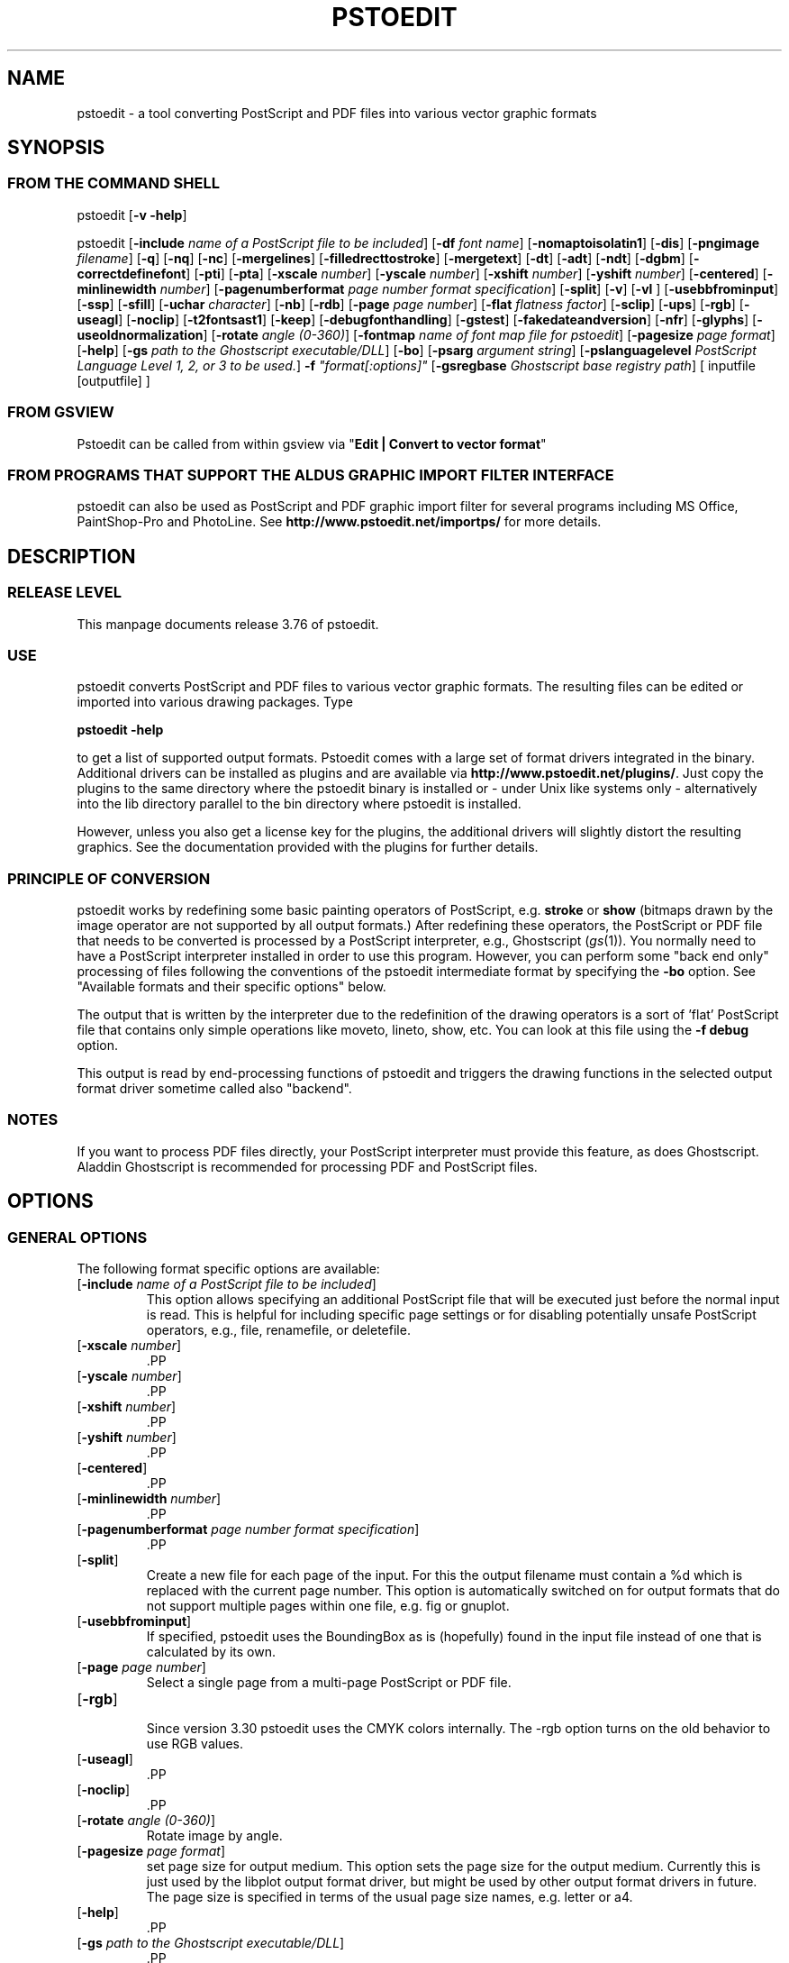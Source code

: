 .\" *********************************** start of \input{version.tex}
.\" *********************************** end of \input{version.tex}
'\" t
.\" Manual page created with latex2man on Sun Aug 29 11:36:28 CEST 2021
.\" NOTE: This file is generated, DO NOT EDIT.
.de Vb
.ft CW
.nf
..
.de Ve
.ft R

.fi
..
.TH "PSTOEDIT" "1" "29 August 2021" "Conversion Tools " "Conversion Tools "
.SH NAME

pstoedit
\- a tool converting PostScript and PDF files into various 
vector graphic formats 
.PP
.SH SYNOPSIS

.PP
.SS FROM THE COMMAND SHELL
.PP
pstoedit
[\fB\-v \-help\fP]
.br
.PP
pstoedit
.\" *********************************** start of \input{generalhelpshort.tex}
[\fB\-include\fP\fI name of a PostScript file to be included\fP]
[\fB\-df\fP\fI font name\fP]
[\fB\-nomaptoisolatin1\fP]
[\fB\-dis\fP]
[\fB\-pngimage\fP\fI filename\fP]
[\fB\-q\fP]
[\fB\-nq\fP]
[\fB\-nc\fP]
[\fB\-mergelines\fP]
[\fB\-filledrecttostroke\fP]
[\fB\-mergetext\fP]
[\fB\-dt\fP]
[\fB\-adt\fP]
[\fB\-ndt\fP]
[\fB\-dgbm\fP]
[\fB\-correctdefinefont\fP]
[\fB\-pti\fP]
[\fB\-pta\fP]
[\fB\-xscale\fP\fI number\fP]
[\fB\-yscale\fP\fI number\fP]
[\fB\-xshift\fP\fI number\fP]
[\fB\-yshift\fP\fI number\fP]
[\fB\-centered\fP]
[\fB\-minlinewidth\fP\fI number\fP]
[\fB\-pagenumberformat\fP\fI page number format specification\fP]
[\fB\-split\fP]
[\fB\-v\fP]
[\fB\-vl\fP\fI \fP]
[\fB\-usebbfrominput\fP]
[\fB\-ssp\fP]
[\fB\-sfill\fP]
[\fB\-uchar\fP\fI character\fP]
[\fB\-nb\fP]
[\fB\-rdb\fP]
[\fB\-page\fP\fI page number\fP]
[\fB\-flat\fP\fI flatness factor\fP]
[\fB\-sclip\fP]
[\fB\-ups\fP]
[\fB\-rgb\fP]
[\fB\-useagl\fP]
[\fB\-noclip\fP]
[\fB\-t2fontsast1\fP]
[\fB\-keep\fP]
[\fB\-debugfonthandling\fP]
[\fB\-gstest\fP]
[\fB\-fakedateandversion\fP]
[\fB\-nfr\fP]
[\fB\-glyphs\fP]
[\fB\-useoldnormalization\fP]
[\fB\-rotate\fP\fI angle (0\-360)\fP]
[\fB\-fontmap\fP\fI name of font map file for pstoedit\fP]
[\fB\-pagesize\fP\fI page format\fP]
[\fB\-help\fP]
[\fB\-gs\fP\fI path to the Ghostscript executable/DLL\fP]
[\fB\-bo\fP]
[\fB\-psarg\fP\fI argument string\fP]
[\fB\-pslanguagelevel\fP\fI PostScript Language Level 1, 2, or 3 to be used.\fP]
\fB\-f\fP\fI "format[:options]"\fP
[\fB\-gsregbase\fP\fI Ghostscript base registry path\fP]
[ inputfile [outputfile] ] 
.\" *********************************** end of \input{generalhelpshort.tex}
.PP
.SS FROM GSVIEW
.PP
Pstoedit can be called from within gsview via 
"\fBEdit | Convert to vector format\fP"
.PP
.SS FROM PROGRAMS THAT SUPPORT THE ALDUS GRAPHIC IMPORT FILTER INTERFACE
.PP
pstoedit
can also be used as PostScript and PDF graphic import filter for several programs including 
MS Office, PaintShop\-Pro and PhotoLine. See 
\fBhttp://www.pstoedit.net/importps/\fP
for more 
details. 
.PP
.SH DESCRIPTION

.PP
.SS RELEASE LEVEL
.PP
This manpage documents release 3.76 of pstoedit\&.
.PP
.SS USE
.PP
pstoedit
converts PostScript and PDF files to various vector graphic 
formats. The resulting files can be edited or imported into various drawing 
packages. Type 
.PP
\fBpstoedit \-help\fP
.PP
to get a list of supported output formats. Pstoedit comes with a 
large set of format drivers integrated in the binary. Additional drivers can be 
installed as plugins and are available via 
\fBhttp://www.pstoedit.net/plugins/\fP\&.
Just copy the plugins to the same directory where the pstoedit binary is installed or \- under Unix like systems only \- alternatively into the lib directory parallel to the bin directory where pstoedit is installed. 
.PP
However, unless you also get a license key for the plugins, the additional 
drivers will slightly distort the resulting graphics. See the documentation 
provided with the plugins for further details. 
.PP
.SS PRINCIPLE OF CONVERSION
.PP
pstoedit
works by redefining some basic painting operators of 
PostScript, e.g. \fBstroke\fP
or \fBshow\fP
(bitmaps drawn by the image 
operator are not supported by all output formats.) After 
redefining these operators, the PostScript or PDF file that needs to be 
converted is processed by a PostScript interpreter, e.g., Ghostscript 
(\fIgs\fP(1)).
You normally need to have a PostScript interpreter installed in 
order to use this program. However, you can perform some "back end only" processing 
of files following the conventions of the pstoedit intermediate format by specifying the \fB\-bo\fP
option. See "Available formats and their specific options" below. 
.PP
The output that is written by the interpreter due to the redefinition of the 
drawing operators is a sort of \&'flat\&' PostScript file that contains only simple 
operations like moveto, lineto, show, etc. You can look at this file using the 
\fB\-f debug\fP
option. 
.PP
This output is read by end\-processing functions of pstoedit
and triggers 
the drawing functions in the selected output format driver sometime called also "backend". 
.PP
.SS NOTES
.PP
If you want to process PDF files directly, your PostScript interpreter must 
provide this feature, as does Ghostscript. Aladdin Ghostscript is 
recommended for processing PDF and PostScript files. 
.PP
.SH OPTIONS

.PP
.\" *********************************** start of \input{generalhelplong.tex}
.SS GENERAL OPTIONS
The following format specific options are available: 
.TP
[\fB\-include\fP\fI name of a PostScript file to be included\fP]
 This option allows specifying an additional PostScript file that will be executed just before the normal input is read. This is helpful for including specific page settings or for disabling potentially unsafe PostScript operators, e.g., file, renamefile, or deletefile. 
.PP
.TP
[\fB\-xscale\fP\fI number\fP]
 .PP
.TP
[\fB\-yscale\fP\fI number\fP]
 .PP
.TP
[\fB\-xshift\fP\fI number\fP]
 .PP
.TP
[\fB\-yshift\fP\fI number\fP]
 .PP
.TP
[\fB\-centered\fP]
 .PP
.TP
[\fB\-minlinewidth\fP\fI number\fP]
 .PP
.TP
[\fB\-pagenumberformat\fP\fI page number format specification\fP]
 .PP
.TP
[\fB\-split\fP]
 Create a new file for each page of the input. For this the output filename must contain a %d which is replaced with the current page number. This option is automatically switched on for output formats that do not support multiple pages within one file, e.g. fig or gnuplot. 
.PP
.TP
[\fB\-usebbfrominput\fP]
 If specified, pstoedit uses the BoundingBox as is (hopefully) found in the input file instead of one that is calculated by its own. 
.PP
.TP
[\fB\-page\fP\fI page number\fP]
 Select a single page from a multi\-page PostScript or PDF file. 
.PP
.TP
[\fB\-rgb\fP]
 Since version 3.30 pstoedit uses the CMYK colors internally. The \-rgb option turns on the old behavior to use RGB values. 
.PP
.TP
[\fB\-useagl\fP]
 .PP
.TP
[\fB\-noclip\fP]
 .PP
.TP
[\fB\-rotate\fP\fI angle (0\-360)\fP]
 Rotate image by angle. 
.PP
.TP
[\fB\-pagesize\fP\fI page format\fP]
 set page size for output medium. 
This option sets the page size for the output medium. Currently this is just used by the libplot output format driver, but might be used by other output format drivers in future. The page size is specified in terms of the usual page size names, e.g. letter or a4. 
.PP
.TP
[\fB\-help\fP]
 .PP
.TP
[\fB\-gs\fP\fI path to the Ghostscript executable/DLL\fP]
 .PP
.TP
[\fB\-bo\fP]
 You can run backend processing only (without the PostScript interpreter frontend) by first running \fBpstoedit\fP
\fB\-f dump\fP
\fIinfile\fP
\fIdumpfile\fP
and then running \fBpstoedit\fP
\fB\-f\fP\fI format\fP
\fB\-bo\fP
\fIdumpfile\fP
\fIoutfile\fP\&.
.PP
.TP
[\fB\-psarg\fP\fI argument string\fP]
 The string given with this option is passed directly to Ghostscript when Ghostscript is called to process the PostScript file for pstoedit\&.
For example: \fB\-psarg\fP\fB "\fP\fB\-r300x300\fP\fB"\fP\&.
This causes the resolution to be changed to 300x300 dpi. (With older versions of Ghostscript, changing the resolution this way has an effect only if the \fB\-dis\fP
option is given.) If you want to pass multiple options to Ghostscript you can use multiple \-psarg options \fB\-psarg opt1\fP
\fB\-psarg opt2\fP
\fB\-psarg opt2\fP\&.
See the Ghostscript manual for other possible options. 
.PP
.TP
[\fB\-pslanguagelevel\fP\fI PostScript Language Level 1, 2, or 3 to be used.\fP]
 .PP
.TP
\fB\-f\fP\fI "format[:options]"\fP
 target output format recognized by pstoedit\&.
Since other format drivers can be loaded dynamically, type pstoedit \-help
to get a full list of formats. See "Available formats and their specific options" below for an explanation of the [\fI:options\fP]
to \fB\-f\fP
format. If the format option is not given, pstoedit tries to guess the target format from the suffix of the output filename. However, in a lot of cases, this is not a unique mapping and hence pstoedit demands the \fB\-f\fP
option. 
.PP
.TP
[\fB\-gsregbase\fP\fI Ghostscript base registry path\fP]
 registry path to use as a base path when searching Ghostscript interpreter. 
This option provides means to specify a registry key under HKLM/Software where to search for GS interpreter key, version and GS_DLL / GS_LIB values. Example: "\-gsregbase MyCompany" means that HKLM/Software/MyCompany/GPL Ghostscript would be searched instead of HKLM/Software/GPL Ghostscript. 
.PP
.SS TEXT AND FONT HANDLING RELATED OPTIONS
The following format specific options are available: 
.TP
[\fB\-df\fP\fI font name\fP]
 Sometimes fonts embedded in a PostScript program do not have a fontname. For example, this happens in PostScript files generated by \fIdvips\fP(1)\&.
In such a case pstoedit
uses a replacement font. The default for this is Courier. Another font can be specified using the \fB\-df\fP
option. \fB\-df Helvetica\fP
causes all unnamed fonts to be replaced by Helvetica. 
.PP
.TP
[\fB\-nomaptoisolatin1\fP]
 Normally pstoedit
maps all character codes to the ones defined by the ISO Latin1 encoding. If you specify \fB\-nomaptoisolatin1\fP
then the encoding from the input PostScript is passed unchanged to the output. This may result in strange text output but on the other hand may be the only way to get some fonts converted appropriately. Try what fits best to your concrete case. 
.PP
.TP
[\fB\-pngimage\fP\fI filename\fP]
 .PP
.TP
[\fB\-dt\fP]
 draw text. Text is drawn as polygons. This might produce a large output file. This option is automatically switched on if the selected output format does not support text, e.g. \fIgnuplot\fP(1)\&.
.PP
.TP
[\fB\-adt\fP]
 automatic draw text. This option turns on the \fB\-dt\fP
option selectively for fonts that seem to be no normal text fonts, e.g. Symbol. 
.PP
.TP
[\fB\-ndt\fP]
 never draw text. Fully disable the heuristics used by pstoedit to decide when to "draw" text instead of showing it as text. This may produce incorrect results, but in some cases it might nevertheless be useful. "Use at own risk". 
.PP
.TP
[\fB\-dgbm\fP]
 .PP
.TP
[\fB\-correctdefinefont\fP]
 Some PostScript files, e.g. such as generated by ChemDraw, use the PostScript definefont operator in a way that is incompatible with pstoedit\&'s assumptions. The new font is defined by copying an old font without changing the FontName of the new font. When this option is applied, some "patches" are done after a definefont in order to make it again compatible with pstoedit\&'s assumptions. This option is not enabled by default, since it may break other PostScript files. It is tested only with ChemDraw generated files. 
.PP
.TP
[\fB\-pti\fP]
 precision text. Normally a text string is drawn as it occurs in the input file. However, in some situations, this might produce wrongly positioned characters. This is due to limitations in most output formats of pstoedit. They cannot represent text with arbitrary inter\-letter spacing which is easily possible in PDF and PostScript. With \fB\-pta\fP,
each character of a text string is placed separately. With \fB\-pti\fP,
this is done only in cases when there is a non zero inter\-letter spacing. The downside of "precision text" is a bigger file size and hard to edit text. 
.PP
.TP
[\fB\-pta\fP]
 see \-pti 
.PP
.TP
[\fB\-uchar\fP\fI character\fP]
 Sometimes pstoedit cannot map a character from the encoding used by the PostScript file to the font encoding of the target format. In this case pstoedit replaces the input character by a special character in order to show all the places that could not be mapped correctly. The default for this is a "#". Using the \fB\-uchar\fP
option it is possible to specify another character to be used instead. If you want to use a space, use \-uchar " ". 
.PP
.TP
[\fB\-t2fontsast1\fP]
 Handle Type 2 fonts same as Type 1. Type 2 fonts sometimes occur as embedded fonts within PDF files. In the default mode, text using such fonts is drawn as polygons since pstoedit assumes that such a font is not available on the user\&'s machine. If this option is set, pstoedit assumes that the internal encoding follows the same as for a standard font and generates normal text output. This assumption may not be true in all cases. But it is nearly impossible for pstoedit to verify this assumption \- it would have to do a sort of OCR. 
.PP
.TP
[\fB\-nfr\fP]
 In normal mode pstoedit replaces bitmap fonts with a font as defined by the \fB\-df\fP
option. This is done, because most output formats cannot handle such fonts. This behavior can be switched off using the \fB\-nfr\fP
option but then it strongly depends on the application reading the generated file whether the file is usable and correctly interpreted or not. Any problems are then out of control of pstoedit. 
.PP
.TP
[\fB\-glyphs\fP]
 pass glyph names to the output format driver. So far no output format driver really uses the glyph names, so this does not have any effect at the moment. It is a preparation for future work. 
.PP
.TP
[\fB\-useoldnormalization\fP]
 Just use this option in case the new heuristic introduced in 3.5 does not produce correct results \- however, this normalization of font encoding will always be a best\-effort approach since there is no real general solution to it with reasonable effort 
.PP
.TP
[\fB\-fontmap\fP\fI name of font map file for pstoedit\fP]
 The font map is a simple text file containing lines in the following format:
.br
.PP
document_font_name target_font_name
.br 
Lines beginning with % are considerd comments.
.br
For font names with spaces use the "font name with spaces" notation. 
.PP
If a target_font_name starts with /, it is regarded as alias to a former entry. 
.PP
Each font name found in the document is checked against this mapping and if there is a corresponding entry, the new name is used for the output. 
.PP
If the \fB\-fontmap\fP
option is not specified, pstoedit
automatically looks for the file \fIdrivername\fP\&.fmp
in the installation directory and uses that file as a default fontmap file if available. The installation directory is: 
.PP
.RS
.RS
.PP
.RE
.TP
.B *
MS Windows: The same directory where the pstoedit executable is located
.RS
.PP
.RE
.TP
.B *
Unix:
.br 
The default installation directory. If it fails, then <\fIThe directory where the pstoedit executable is located\fP>
/../lib/ 
.RS
.PP
.RE
.RE
.RS
.PP
The mpost.fmp in the misc directory of the pstoedit distribution is a sample map file with mappings from over 5000 PostScript font names to their TeX equivalents. This is useful because MetaPost is frequently used with TeX/LaTeX and those programs do not use standard font names. This file and the MetaPost output format driver are provided by Scott Pakin (\fBscott+ps2ed_AT_pakin.org\fP).
Another example is wemf.fmp to be used under Windows. See the misc directory of the pstoedit source distribution. 
After loading the implicit (based on driver name) or explicit (based on the \-fontmap option) font map file, a system specific map file is searched and loaded from the installation directory (unix.fmp or windows.fmp). This file can be used to redirect certain fonts to system specific names using the /AliasName notation described above. 
.PP
.RE
.PP
.SS DRAWING RELATED OPTIONS
The following format specific options are available: 
.TP
[\fB\-nc\fP]
 no curves. 
Normally pstoedit tries to keep curves from the input and transfers them to the output if the output format supports curves. If the output format does not support curves, then pstoedit replaces curves by a series of lines (see also \fB\-flat\fP
option). However, in some cases the user might wish to have this behavior also for output formats that originally support curves. This can be forced via the \fB\-nc\fP
option. 
.PP
.TP
[\fB\-mergelines\fP]
 Some output formats permit the representation of filled polygons with edges that are in a different color than the fill color. Since PostScript does not support this by the standard drawing primitives directly, drawing programs typically generate two objects (the outline and the filled polygon) into the PostScript output. pstoedit
is able to recombine these, if they follow each other directly and you specify \fB\-mergelines\fP\&.
However, this merging is not supported by all output formats due to restrictions in the target format. 
.PP
.TP
[\fB\-filledrecttostroke\fP]
 Rectangles filled with a solid color can be converted to a stroked line with a width that corresponds to the width of the rectangle. This is of primary interest for output formats which do not support filled polygons at all. But it is restricted to rectangles only, i.e. it is not supported for general polygons 
.PP
.TP
[\fB\-mergetext\fP]
 In order to produce nice looking text output, programs producing PostScript files often split words into smaller pieces which are then placed individually on adjacent positions. However, such split text is hard to edit later on and hence it is sometime better to recombine these pieces again to form a word (or even sequence of words). For this pstoedit implements some heuristics about what text pieces are to be considered parts of a split word. This is based on the geometrical proximity of the different parts and seems to work quite well so far. But there are certainly cases where this simple heuristic fails. So please check the results carefully. 
.PP
.TP
[\fB\-ssp\fP]
 simulate subpaths. 
Several output formats do not support PostScript paths containing subpaths, i.e. paths with intermediate movetos. In the normal case, each subpath is treated as an independent path for such output formats. This can lead to bad looking results. The most common case where this happens is if you use the \fB\-dt\fP
option and show some text with letters like e, o, or b, i.e. letters that have a "hole". When the \fB\-ssp\fP
option is set, pstoedit tries to eliminate these problems. However, this option is CPU time intensive! 
.PP
.TP
[\fB\-sfill\fP]
 simulate filling by individual strokes. 
.PP
.TP
[\fB\-flat\fP\fI flatness factor\fP]
 If the output format does not support curves in the way PostScript does or if the \fB\-nc\fP
option is specified, all curves are approximated by lines. Using the \fB\-flat\fP
option one can control this approximation. This parameter is directly converted to a PostScript \fBsetflat\fP
command. Higher numbers, e.g. 10 give rougher, lower numbers, e.g. 0.1, give finer approximations. 
.PP
.TP
[\fB\-sclip\fP]
 simulate clipping. 
Most output formats of pstoedit do not have native support for clipping. For that pstoedit
offers an option to perform the clipping of the graphics directly without passing the clippath to the output driver. However, this results in curves being replaced by a lot of line segments and thus larger output files. So use this option only if your output looks different from the input due to clipping. In addition, this "simulated clipping" is not exactly the same as defined in PostScript. There might be lines drawn at double size. Also clipping of text is not supported unless you also use the \fB\-dt\fP
option. 
.PP
.SS DEBUG OPTIONS
The following format specific options are available: 
.TP
[\fB\-dis\fP]
 Open a display during processing by Ghostscript. Some files only work correctly this way. 
.PP
.TP
[\fB\-q\fP]
 .PP
.TP
[\fB\-nq\fP]
 no exit from the PostScript interpreter. Normally Ghostscript exits after processing the pstoedit input\-file. For debugging it can be useful to avoid this. If you do, you will have to type quit at the GS> prompt to exit from Ghostscript. 
.PP
.TP
[\fB\-v\fP]
 Switch on verbose mode. Some additional information is shown during processing. 
.PP
.TP
[\fB\-vl\fP\fI \fP]
 Switch on verbose mode with a given level. Some additional information is shown during processing. 
.PP
.TP
[\fB\-nb\fP]
 Since version 3.10 pstoedit
uses the \-dDELAYBIND
option when calling Ghostscript. Previously the \-dNOBIND
option was used instead but that sometimes caused problems if a user\&'s PostScript file overloaded standard PostScript operator with totally new semantic, e.g. lt for lineto instead of the standard meaning of "less than". Using \fB\-nb\fP
the old style can be activated again in case the \-dDELAYBIND
gives different results as before. In such a case please also contact the author. 
.PP
.TP
[\fB\-rdb\fP]
 Since version 3.10 pstoedit
uses the \-dDELAYBIND
option when calling Ghostscript. But in version 9.22 of GhostScript, that option is not supported anymore because of security reasons. As a fallback, that version provides the REALLYDELAYBIND option and pstoedit can use this if you supply the \fB\-rdb\fP
option. Use this with caution as it might open security risks, e.g. a PostScript file injecting some malicious code into PostScript standard operators. However, not using this option can cause some of the PostScript drawings operations to be not seen by pstoedit, hence causing missing artefacts in the output. Later versions of Ghostscript will probably support \-dDELAYBIND again. But also in that case the security risk remains. So be careful with what files you process with pstoedit and Ghostscript. 
.PP
.TP
[\fB\-ups\fP]
 .PP
.TP
[\fB\-keep\fP]
 .PP
.TP
[\fB\-debugfonthandling\fP]
 .PP
.TP
[\fB\-gstest\fP]
 .PP
.TP
[\fB\-fakedateandversion\fP]
 .PP
.SS INPUT AND OUTFILE FILE ARGUMENTS
[ inputfile [outputfile] ] 
.\" *********************************** end of \input{generalhelplong.tex}
.PP
If neither an input nor an output file is given as argument, pstoedit works as filter reading from standard input and 
writing to standard output. 
The special filename "\-" can also be used. It represents standard input if it is the first on the command line and standard output if it is the second. So "pstoedit \- output.xxx" reads from standard input and writes to output.xxx 
.PP
.SH AVAILABLE FORMATS AND THEIR SPECIFIC OPTIONS

.PP
pstoedit
allows passing individual options to an output format driver. This is done by 
appending all options to the format specified after the \fB\-f\fP
option. The format 
specifier and its options must be separated by a colon (:). If more than one 
option needs to be passed to the output format driver, the whole argument to \fB\-f\fP
must be 
enclosed within double\-quote characters, thus: 
.PP
\fB\-f\fP\fI "format[:option option ...]"\fP
.PP
To see which options are supported by a specific format, type: 
\fBpstoedit \-f format:\-help\fP
.br
.PP
The following description of the different formats supported by pstoedit is extracted from the source code of the individual drivers. 
.PP
.\" *********************************** start of \input{driverhelp.tex}
.SS Format group: psf ps debug dump gs ps2ai 
This group consists of the following variants: 
.TP
psf: 
Flattened PostScript (no curves). 
.TP
ps: 
Simplified PostScript with curves. 
.TP
debug: 
for test purposes. 
.TP
dump: 
for test purposes (same as debug). 
.TP
gs: 
any device that Ghostscript provides \- use gs:format, e.g. gs:pdfwrite. 
.TP
ps2ai: 
Adobe Illustrator via ps2ai.ps of Ghostscript. 
.PP
No format specific options 
.SS Format group: gmfa gmfb plot plot\-cgm plot\-ai plot\-svg plot\-ps plot\-fig plot\-pcl plot\-hpgl plot\-tek 
This group consists of the following variants: 
.TP
gmfa: 
ASCII GNU metafile \&. 
.TP
gmfb: 
binary GNU metafile \&. 
.TP
plot: 
GNU libplot output types, e.g. plot:\-plotformat X. 
.TP
plot\-cgm: 
cgm via GNU libplot. 
.TP
plot\-ai: 
ai via GNU libplot. 
.TP
plot\-svg: 
svg via GNU libplot. 
.TP
plot\-ps: 
ps via GNU libplot. 
.TP
plot\-fig: 
fig via GNU libplot. 
.TP
plot\-pcl: 
pcl via GNU libplot. 
.TP
plot\-hpgl: 
hpgl via GNU libplot. 
.TP
plot\-tek: 
tek via GNU libplot. 
.PP
The following format specific options are available: 
.TP
[\fB\-plotformat\fP\fI string\fP]
 plotutil format to generate 
.PP
.SS magick \- MAGICK driver compatible with version 7.0.7 of ImageMagick.
This driver uses the C++ API of ImageMagick or GraphicsMagick to finally produce different output formats. The output format is determined automatically by Image\-/GraphicsMagick based on the suffix of the output filename. So an output file test.png will force the creation of an image in PNG format. This binary of pstoedit was compiled against version 7.0.7 of ImageMagick. 
.PP
No format specific options 
.SS swf \- SWF driver: 
The following format specific options are available: 
.TP
[\fB\-cubic\fP]
 cubic ??? 
.PP
.TP
[\fB\-trace\fP]
 trace ??? 
.PP
.SS Format group: svg xaml 
This group consists of the following variants: 
.TP
svg: 
Scalable Vector Graphics. 
.TP
xaml: 
eXtensible Application Markup Language. 
.PP
The following format specific options are available: 
.TP
[\fB\-localdtd\fP]
 use local DTD 
.PP
.TP
[\fB\-standalone\fP]
 create stand\-alone type svg 
.PP
.TP
[\fB\-withdtd\fP]
 write DTD 
.PP
.TP
[\fB\-withgrouping\fP]
 write also ordinary save/restores as SVG group 
.PP
.TP
[\fB\-nogroupedpath\fP]
 do not write a group around paths 
.PP
.TP
[\fB\-noviewbox\fP]
 do not write a view box 
.PP
.TP
[\fB\-texmode\fP]
 TeX mode 
.PP
.TP
[\fB\-imagetofile\fP]
 write raster images to separate files instead of embedding them 
.PP
.TP
[\fB\-notextrendering\fP]
 do not write textrendering attribute 
.PP
.TP
[\fB\-border\fP\fI number\fP]
 additional border to draw around bare bounding box (in percent of width and height) 
.PP
.TP
[\fB\-title\fP\fI string\fP]
 text to use as title for the generated document 
.PP
.SS Format group: cgmb1 cgmb cgmt 
This group consists of the following variants: 
.TP
cgmb1: 
CGM Binary format (V1). 
.TP
cgmb: 
CGM Binary format (V3). 
.TP
cgmt: 
CGM Textual format. 
.PP
No format specific options 
.SS mif \- (Frame)Maker Intermediate Format
The following format specific options are available: 
.TP
[\fB\-nopage\fP]
 do not add a separate Page entry 
.PP
.SS rtf \- Rich Text Format
No format specific options 
.SS Format group: wemf wemfc wemfnss 
This group consists of the following variants: 
.TP
wemf: 
Wogl\&'s version of EMF. 
.TP
wemfc: 
Wogl\&'s version of EMF with experimental clip support. 
.TP
wemfnss: 
Wogl\&'s version of EMF \- no subpaths. 
.PP
The following format specific options are available: 
.TP
[\fB\-df\fP]
 write info about font processing 
.PP
.TP
[\fB\-dumpfontmap\fP]
 write info about font mapping 
.PP
.TP
[\fB\-size:psbbox\fP]
 use the bounding box as calculated by the PostScript frontend as size 
.PP
.TP
[\fB\-size:fullpage\fP]
 set the size to that of the full page 
.PP
.TP
[\fB\-size:automatic\fP]
 let MS Windows calculate the bounding box (default) 
.PP
.TP
[\fB\-keepimages\fP]
 debug option \- keep the embedded bitmaps as external files 
.PP
.TP
[\fB\-useoldpolydraw\fP]
 do not use MS Windows\&' PolyDraw but an emulation of it \- sometimes needed for certain programs reading the EMF files 
.PP
.TP
[\fB\-donotusepolydraw\fP]
 use lineto and moveto instead of polydraw when drawing a path 
.PP
.TP
[\fB\-OO\fP]
 generate OpenOffice compatible EMF file 
.PP
.SS Format group: hpgl pcl 
This group consists of the following variants: 
.TP
hpgl: 
HPGL code. 
.TP
pcl: 
PCL code. 
.PP
The following format specific options are available: 
.TP
[\fB\-penplotter\fP]
 plotter is pen plotter (i.e. no support for specific line widths) 
.PP
.TP
[\fB\-pencolorsfromfile\fP]
 read pen colors from file drvhpgl.pencolors in pstoedit\&'s data directory 
.PP
.TP
[\fB\-pencolors\fP\fI number\fP]
 maximum number of pen colors to be used by pstoedit (default 0) \- 
.PP
.TP
[\fB\-filltype\fP\fI string\fP]
 select fill type e.g. FT 1 
.PP
.TP
[\fB\-hpgl2\fP]
 Use HPGL/2 instead of HPGL/1 
.PP
.TP
[\fB\-rot90\fP]
 rotate hpgl by 90 degrees 
.PP
.TP
[\fB\-rot180\fP]
 rotate hpgl by 180 degrees 
.PP
.TP
[\fB\-rot270\fP]
 rotate hpgl by 270 degrees 
.PP
.SS pcb\-rnd \- pcb\-rnd format
See also: \fBhttp://repo.hu/pcb\-rnd\fP
and \fBhttp://www.penguin.cz/~utx/pstoedit\-pcb/\fP
.PP
The following format specific options are available: 
.TP
[\fB\-grid\fP\fI missing arg name\fP]
 attempt to snap relevant output to grid (mils) and put failed objects to a different layer 
.PP
.TP
[\fB\-snapdist\fP\fI missing arg name\fP]
 grid snap distance ratio (0 < snapdist <= 0.5, default 0.1) 
.PP
.TP
[\fB\-tshiftx\fP\fI missing arg name\fP]
 additional x shift measured in target units (mils) 
.PP
.TP
[\fB\-tshifty\fP\fI missing arg name\fP]
 additional y shift measured in target units (mils) 
.PP
.TP
[\fB\-grid\fP\fI missing arg name\fP]
 attempt to snap relevant output to grid (mils) and put failed objects to a different layer 
.PP
.TP
[\fB\-mm\fP]
 switch to metric units (mm) 
.PP
.TP
[\fB\-forcepoly\fP]
 force all objects to be interpreted as polygons 
.PP
.SS pic \- PIC format for troff et.al.
The following format specific options are available: 
.TP
[\fB\-troff\fP]
 troff mode (default is groff) 
.PP
.TP
[\fB\-landscape\fP]
 landscape output 
.PP
.TP
[\fB\-portrait\fP]
 portrait output 
.PP
.TP
[\fB\-keepfont\fP]
 print unrecognized literally 
.PP
.TP
[\fB\-text\fP]
 try not to make pictures from running text 
.PP
.TP
[\fB\-debug\fP]
 enable debug output 
.PP
.SS asy \- Asymptote Format
No format specific options 
.SS cairo \- cairo driver
generates compilable c code for rendering with cairo 
.PP
The following format specific options are available: 
.TP
[\fB\-pango\fP]
 use pango for font rendering 
.PP
.TP
[\fB\-funcname\fP\fI string\fP]
 sets the base name for the generated functions and variables. e.g. myfig 
.PP
.TP
[\fB\-header\fP\fI string\fP]
 sets the output file name for the generated C header file. e.g. myfig.h 
.PP
.SS cfdg \- Context Free Design Grammar
Context Free Design Grammar, usable by Context Free Art (http://www.contextfreeart.org/) 
.PP
No format specific options 
.SS Format group: dxf dxf_14 dxf_s 
This group consists of the following variants: 
.TP
dxf: 
CAD exchange format version 9 \- only limited features. Consider using dxf_14 instead.. 
.TP
dxf_14: 
CAD exchange format version 14 supporting splines and linetypes. 
.TP
dxf_s: 
CAD exchange format version 14 supporting splines and linetypes. 
.PP
The following format specific options are available: 
.TP
[\fB\-polyaslines\fP]
 use LINE instead of POLYLINE in DXF 
.PP
.TP
[\fB\-mm\fP]
 use mm coordinates instead of points in DXF (mm=pt/72*25.4) 
.PP
.TP
[\fB\-ctl\fP]
 map colors to layers 
.PP
.TP
[\fB\-filltohatch\fP]
 generate hatch objects from fill operations (still experimental) 
.PP
.TP
[\fB\-splineaspolyline\fP]
 approximate splines with PolyLines (only for \-f dxf_s) 
.PP
.TP
[\fB\-splineasnurb\fP]
 experimental (only for \-f dxf_s) 
.PP
.TP
[\fB\-splineasbspline\fP]
 experimental (only for \-f dxf_s) 
.PP
.TP
[\fB\-splineassinglespline\fP]
 experimental (only for \-f dxf_s) 
.PP
.TP
[\fB\-splineasmultispline\fP]
 experimental (only for \-f dxf_s) 
.PP
.TP
[\fB\-splineasbezier\fP]
 use Bezier splines in DXF format (only for \-f dxf_s) 
.PP
.TP
[\fB\-splineprecision\fP\fI number\fP]
 number of samples to take from spline curve when doing approximation with \-splineaspolyline or \-splineasmultispline \- should be >= 2 (default 5) 
.PP
.TP
[\fB\-dumplayernames\fP]
 dump all layer names found to standard output 
.PP
.TP
[\fB\-layers\fP\fI string\fP]
 layers to be shown (comma separated list of layer names, no space) 
.PP
.TP
[\fB\-layerfilter\fP\fI string\fP]
 layers to be hidden (comma separated list of layer names, no space) 
.PP
.SS Format group: fig xfig tfig 
This group consists of the following variants: 
.TP
fig: 
\&.fig format for xfig. 
.TP
xfig: 
\&.fig format for xfig. 
.TP
tfig: 
\&.fig format for xfig \- test only version. 
.PP
The xfig format driver supports special fontnames, which may be produced by using a fontmap file. The following types of names are supported:
.br
.Vb
General notation:
"PostScript Font Name" ((LaTeX|PostScript|empty)(::special)::)XFigFontName

Examples:

Helvetica LaTeX::SansSerif
Courier LaTeX::special::Typewriter
GillSans "AvantGarde Demi"
Albertus PostScript::special::"New Century Schoolbook Italic"
Symbol ::special::Symbol (same as PostScript::special::Symbol)
.Ve
See also the file examplefigmap.fmp in the misc directory of the pstoedit source distribution for an example font map file for xfig. Please note that the fontname has to be among those supported by xfig. See \- \fBhttp://www.xfig.org/userman/fig\-format.html\fP
for a list of legal font names 
.PP
The following format specific options are available: 
.TP
[\fB\-startdepth\fP\fI number\fP]
 set the initial depth (default 999) 
.PP
.TP
[\fB\-metric\fP]
 switch to centimeter display (default inches) 
.PP
.TP
[\fB\-usecorrectfontsize\fP]
 do not scale fonts for xfig. Use this if you also use this option with xfig 
.PP
.TP
[\fB\-depth\fP\fI number\fP]
 set the page depth in inches (default 11) 
.PP
.SS gcode \- emc2 gcode format
See also: \fBhttp://linuxcnc.org/\fP
.PP
No format specific options 
.SS gnuplot \- gnuplot format
No format specific options 
.SS gschem \- gschem format
See also: \fBhttp://www.geda.seul.org/tools/gschem/\fP
.PP
No format specific options 
.SS idraw \- Interviews draw format (EPS)
No format specific options 
.SS java1 \- java 1 applet source code
The following format specific options are available: 
.TP
[\fBjava class name\fP\fI string\fP]
 name of java class to generate 
.PP
.SS java2 \- java 2 source code
The following format specific options are available: 
.TP
[\fBjava class name\fP\fI string\fP]
 name of java class to generate 
.PP
.SS kil \- .kil format for Kontour
No format specific options 
.SS latex2e \- LaTeX2e picture format
The following format specific options are available: 
.TP
[\fB\-integers\fP]
 round all coordinates to the nearest integer 
.PP
.SS lwo \- LightWave 3D object format
No format specific options 
.SS mma \- Mathematica graphics
The following format specific options are available: 
.TP
[\fB\-eofillfills\fP]
 Filling is used for eofill (default is not to fill) 
.PP
.SS mpost \- MetaPost format
No format specific options 
.SS noixml \- Nemetschek NOI XML format
Nemetschek Object Interface XML format 
.PP
The following format specific options are available: 
.TP
[\fB\-r\fP\fI string\fP]
 Allplan resource file 
.PP
.TP
[\fB\-bsl\fP\fI number\fP]
 Bezier Split Level (default 3) 
.PP
.SS pcbi \- engrave data \- insulate/PCB format
See \fBhttp://home.vr\-web.de/~hans\-juergen\-jahn/software/devpcb.html\fP
for more details. 
.PP
No format specific options 
.SS pcb \- pcb format
See also: \fBhttp://pcb.sourceforge.net\fP
and \fBhttp://www.penguin.cz/~utx/pstoedit\-pcb/\fP
.PP
The following format specific options are available: 
.TP
[\fB\-grid\fP\fI missing arg name\fP]
 attempt to snap relevant output to grid (mils) and put failed objects to a different layer 
.PP
.TP
[\fB\-snapdist\fP\fI missing arg name\fP]
 grid snap distance ratio (0 < snapdist <= 0.5, default 0.1) 
.PP
.TP
[\fB\-tshiftx\fP\fI missing arg name\fP]
 additional x shift measured in target units (mils) 
.PP
.TP
[\fB\-tshifty\fP\fI missing arg name\fP]
 additional y shift measured in target units (mils) 
.PP
.TP
[\fB\-grid\fP\fI missing arg name\fP]
 attempt to snap relevant output to grid (mils) and put failed objects to a different layer 
.PP
.TP
[\fB\-mm\fP]
 switch to metric units (mm) 
.PP
.TP
[\fB\-stdnames\fP]
 use standard layer names instead of descriptive names 
.PP
.TP
[\fB\-forcepoly\fP]
 force all objects to be interpreted as polygons 
.PP
.SS pcbfill \- pcb format with fills
See also: \fBhttp://pcb.sourceforge.net\fP
.PP
No format specific options 
.SS pdf \- Adobe\&'s Portable Document Format
No format specific options 
.SS pptx \- PresentationML (PowerPoint) format
This is the format used internally by Microsoft PowerPoint. LibreOffice can also read/write PowerPoint files albeit with some lack of functionality. 
.PP
The following format specific options are available: 
.TP
[\fB\-colors\fP\fI string\fP]
 "original" to retain original colors (default), "theme" to convert randomly to theme colors, or "theme\-lum" also to vary luminance 
.PP
.TP
[\fB\-fonts\fP\fI string\fP]
 use "windows" fonts (default), "native" fonts, or convert to the "theme" font 
.PP
.TP
[\fB\-embed\fP\fI string\fP]
 embed fonts, specified as a comma\-separated list of EOT\-format font files 
.PP
.SS rib \- RenderMan Interface Bytestream
No format specific options 
.SS rpl \- Real3D Programming Language format
No format specific options 
.SS sample \- sample driver: if you do not want to see this, uncomment the corresponding line in makefile and make again
This is a long description for the sample driver 
.PP
The following format specific options are available: 
.TP
[\fB\-sampleoption\fP\fI integer\fP]
 just an example 
.PP
.SS sk \- Sketch format
No format specific options 
.SS svm \- StarView/OpenOffice.org metafile
StarView/OpenOffice.org metafile, readable from OpenOffice.org 1.0/StarOffice 6.0 and above. 
.PP
The following format specific options are available: 
.TP
[\fB\-m\fP]
 map to Arial 
.PP
.TP
[\fB\-nf\fP]
 emulate narrow fonts 
.PP
.SS text \- text in different forms 
The following format specific options are available: 
.TP
[\fB\-height\fP\fI number\fP]
 page height in terms of characters 
.PP
.TP
[\fB\-width\fP\fI number\fP]
 page width in terms of characters 
.PP
.TP
[\fB\-dump\fP]
 dump text pieces 
.PP
.SS tgif \- Tgif .obj format
The following format specific options are available: 
.TP
[\fB\-ta\fP]
 text as attribute 
.PP
.SS tk \- tk and/or tk applet source code
The following format specific options are available: 
.TP
[\fB\-R\fP]
 swap HW 
.PP
.TP
[\fB\-I\fP]
 no impress 
.PP
.TP
[\fB\-n\fP\fI string\fP]
 tagnames 
.PP
.SS vtk \- VTK driver: if you do not want to see this, uncomment the corresponding line in makefile and make again
this is a long description for the VTKe driver 
.PP
The following format specific options are available: 
.TP
[\fB\-VTKeoption\fP\fI integer\fP]
 just an example 
.PP
.SS Format group: wmf emf 
This group consists of the following variants: 
.TP
wmf: 
MS Windows Metafile. 
.TP
emf: 
Enhanced MS Windows Metafile. 
.PP
The following format specific options are available: 
.TP
[\fB\-m\fP]
 map to Arial 
.PP
.TP
[\fB\-nf\fP]
 emulate narrow fonts 
.PP
.TP
[\fB\-drawbb\fP]
 draw bounding box 
.PP
.TP
[\fB\-p\fP]
 prune line ends 
.PP
.TP
[\fB\-nfw\fP]
 Newer versions of MS Windows (2000, XP, Vista, 7, \&.\&.\&.) will not accept WMF/EMF files generated when this option is set and the input contains text. But if this option is not set, then the WMF/EMF driver will estimate interletter spacing of text using a very coarse heuristic. This may result in ugly looking output. On the other hand, OpenOffice can still read EMF/WMF files where pstoedit delegates the calculation of the inter letter spacing to the program reading the WMF/EMF file. So if the generated WMF/EMF file shall never be processed under MS Windows, use this option. If WMF/EMF files with high precision text need to be generated under *nix the only option is to use the \-pta option of pstoedit. However that causes every text to be split into single characters which makes the text hard to edit afterwards. Hence the \-nfw option provides a sort of compromise between portability and nice to edit but still nice looking text. Again \- this option has no meaning when pstoedit is executed under MS Windows anyway. In that case the output is portable but nevertheless not split and still looks fine. 
.PP
.TP
[\fB\-winbb\fP]
 let the MS Windows API calculate the Bounding Box (MS Windows only) 
.PP
.TP
[\fB\-OO\fP]
 generate OpenOffice compatible EMF file 
.PP
.\" *********************************** end of \input{driverhelp.tex}
.SH NOTES

.PP
.SS AUTOTRACE
.PP
pstoedit cooperates with autotrace. Autotrace can now produce a dump file 
for further processing by pstoedit using the \fB\-bo\fP
(backend only) option. 
Autotrace is a program written by a group around Martin Weber and can be 
found at \fBhttp://sourceforge.net/projects/autotrace/\fP\&.
.PP
.SS PS2AI
.PP
The ps2ai output format driver is not a native pstoedit output format driver. It does not use the 
pstoedit PostScript flattener, instead it uses the PostScript program 
ps2ai.ps which is installed in the Ghostscript distribution directory. It 
is included to provide the same "look\-and\-feel" for the conversion to AI. 
The additional benefit is that this conversion is now available also via 
the "convert\-to\-vector" menu of Gsview. However, lot\&'s of files do not 
convert nicely or at all using ps2ai.ps. So a native pstoedit driver would 
be much better. Anyone out there to take this? The AI format is usable for 
example by Mayura Draw (\fBhttp://www.mayura.com\fP).
Also a driver to the 
Mayura native format would be nice. 
.PP
An alternative to the ps2ai based driver is available via the \-f plot:ai format if the libplot(ter) is installed. 
.PP
You should use a version of Ghostscript greater than or equal to 6.00 for using the ps2ai output format driver. 
.PP
.SS METAPOST
.PP
Note that, as far as Scott knows, MetaPost does not support PostScript\&'s 
eofill. The MetaPost output format driver just converts eofill to fill, and issues a warning if 
verbose is set. Fortunately, very few PostScript programs rely on the 
even\-odd fill rule, even though many specify it. 
.PP
For more on MetaPost see: 
.PP
\fBhttp://tug.org/metapost\fP
.PP
.SS CONTEXT FREE \- CFDG
The driver for the CFDG format (drvcfdg) defines 
one shape per page of PostScript, but only the first shape is actually 
rendered (unless the user edits the generated CFDG code, of course). 
CFDG does not support multi\-page output, so this probably is a reasonable thing to do. 
.PP
For more on Context Free see: 
\fBhttp://www.contextfreeart.org/\fP
.PP
.SS LaTeX2E
.PP
.TP
.B *
LaTeX2e\&'s picture environment is not very powerful. As a result, many 
elementary PostScript constructs are ignored \-\- fills, line 
thicknesses (besides "thick" and "thin"), and dash patterns, to name a 
few. Furthermore, complex pictures may overrun TeX\&'s memory capacity. 
(The eepic package overcomes many such restrictions.) 
.PP
.TP
.B *
Some PostScript constructs are not supported directly by "picture", 
but can be handled by external packages. If a figure uses color, the 
top\-level document will need to do a "\\usepackage{color}" or "\\usepackage{xcolor}"\&. And if a 
figure contains rotated text, the top\-level document will need to do a 
"\\usepackage{rotating}"\&. 
.PP
.TP
.B *
All lengths, coordinates, and font sizes output by the output format driver are in 
terms of \\unitlength, so scaling a figure is simply a matter of doing 
a "\\setlength{\\unitlength}{...}"\&. 
.PP
.TP
.B *
The output format driver currently supports one output format driver specific option, 
"integers", which rounds all lengths, coordinates, and font sizes to 
the nearest integer. This makes hand\-editing the picture a little 
nicer. 
.PP
.TP
.B *
Why is this output format driver useful? 
One answer is portability; any LaTeX2e system can handle the picture environment, 
even if it cannot handle 
PostScript graphics. (pdfLaTeX comes to mind here.) A second answer 
is that pictures can be edited easily to contain any arbitrary 
LaTeX2e code. For instance, the text in a figure can be modified to contain 
complex mathematics, non\-Latin alphabets, bibliographic citations, or 
\-\- the real reason Scott wrote the LaTeX2e output format driver \-\- hyperlinks to the 
surrounding document (with help from the hyperref package). 
.PP
.SS CREATING A NEW OUTPUT FORMAT DRIVER
.PP
To implement a new output format driver you can start from drvsampl.cpp
and 
drvsampl.h\&.
See also comments in drvbase.h
and 
drvfuncs.h
for an explanation of methods that should be implemented 
for a new output format driver. 
.PP
.SH ENVIRONMENT VARIABLES

.PP
A default PostScript interpreter to be called by pstoedit is specified at 
compile time. You can overwrite the default by setting the GS environment 
variable to the name of a suitable PostScript interpreter. 
.PP
You can check which name of a PostScript interpreter was compiled into 
pstoedit using: \fBpstoedit\fP
\fB\-help \-v\fP\&.
.PP
See the Ghostscript manual for descriptions of environment variables used by 
Ghostscript, most importantly GS_FONTPATH and GS_LIB; other 
environment variables also affect output to display, print, and additional 
filtering and processing. See the related documentation. 
.PP
pstoedit
allocates temporary files using the function \fItempnam\fP(3)\&.
Thus the location for temporary files might be controllable by other 
environment variables used by this function. See the \fItempnam\fP(3)
manpage 
for descriptions of environment variables used. On UNIX like system this is 
probably the TMPDIR variable, on DOS/WINDOWS either TMP or 
TEMP\&. 
.PP
.SH TROUBLE SHOOTING

.PP
If you have problems with pstoedit
first try whether Ghostscript 
successfully displays your file. If yes, then try 
\fBpstoedit\fP
\fB\-f ps\fP
\fIinfile.ps\fP
\fItestfile.ps\fP
and check whether \fItestfile.ps\fP
still displays correctly using 
Ghostscript. If this file does not look correctly then there seems to be a 
problem with pstoedit\&'s
PostScript frontend. If this file looks good 
but the output for a specific format is wrong, the problem is probably in 
the output format driver for the specific format. In either case send bug fixes and 
reports to the author. 
.PP
A common problem with PostScript files is that the PostScript file redefines 
one of the standard PostScript operators inconsistently. There is no effect 
of this if you just print the file since the original PostScript "program" 
uses these new operators in the new meaning and does not use the original 
ones anymore. However, when run under the control of pstoedit, these 
operators are expected to work with the original semantics. 
.PP
So far I\&'ve seen redefinitions for: 
.PP
.TP
.B *
lt \- "less\-then" to mean "draw a line to" 
.TP
.B *
string \- "create a string object" to mean "draw a string" 
.TP
.B *
length \- "get the length of e.g. a string" to a "float constant" 
.PP
I\&'ve included work\-arounds for the ones mentioned above, but some others 
could show up in addition to those. 
.PP
.SH RESTRICTIONS

.PP
.TP
.B *
Non\-standard fonts (e.g. TeX bitmap fonts) are mapped to a default font which 
can be changed using the \fB\-df\fP
option. pstoedit
chooses the size of 
the replacement font such that the width of the string in the original font is 
the same as with the replacement font. This is done for each text fragment 
displayed. Special character encoding support is limited in this case. If a 
character cannot be mapped into the target format, pstoedit displays a \&'#\&' 
instead. See also the \-uchar option. 
.PP
.TP
.B *
pstoedit supports bitmap graphics only for some output format drivers. 
.PP
.TP
.B *
Some output format drivers, e.g. the Gnuplot output format driver or the 3D output format driver (rpl, lwo, rib) do not support text. 
.PP
.TP
.B *
For most output format drivers pstoedit does not support clipping (mainly due to limitations in the target format). You can try to use the 
\fB\-sclip\fP
option to simulate clipping. However, this does not work in all cases 
as expected. 
.PP
.TP
.B *
Special note about the Java output format drivers (java1 and java2). 
The java output format drivers generate a java source file that needs other files in 
order to be compiled and usable. These other files are Java classes (one 
applet and support classes) that allow stepping through the individual pages 
of a converted PostScript document. This applet can easily be activated from 
a html\-document. See the contrib/java/java1/readme_java1.txt
or 
contrib/java/java2/readme_java2.htm
files for more details. 
.PP
.SH FAQS

.PP
.TP
1.
Why do letters like O or B get strange if converted to tgif/xfig 
using the \fB\-dt\fP
option? 
.PP
Most output format drivers do not support composite paths with 
intermediate gaps (moveto\&'s) and second do not support very well the (eo)fill 
operators of PostScript (winding rule). For such objects pstoedit
breaks 
them into smaller objects whenever such a gap is found. This results in the 
"hole" being filled with black color instead of being transparent. Since 
version 3.11 you can try the \fB\-ssp\fP
option in combination with the xfig 
output format driver. 
.PP
.TP
2.
Why does pstoedit produce ugly results from PostScript files generated by dvips? 
.PP
This is because TeX documents usually use bitmap fonts. Such fonts cannot be used as native 
font in other format. So pstoedit replaces the TeX font with another native 
font. Of course, the replacement font will in most cases produce another 
look, especially if mathematical symbols are used. 
Try to use PostScript fonts instead of the bitmap fonts when generating a PostScript file from TeX or LaTeX\&.
.PP
.SH AUTHOR

.PP
Wolfgang Glunz, \fBwglunz35_AT_pstoedit.net\fP,
\fBhttp://de.linkedin.com/in/wolfgangglunz\fP
.PP
.SH CANONICAL ARCHIVE SITE

.PP
\fBhttp://www.pstoedit.net/pstoedit/\fP
.PP
At this site you also find more information about pstoedit
and related 
programs and hints how to subscribe to a mailing list in order to get informed 
about new releases and bug\-fixes. 
.PP
If you like pstoedit \- please express so also at Facebook \fBhttp://www.facebook.com/pstoedit\fP\&.
.PP
.SH ACKNOWLEDGMENTS

.PP
.TP
.B *
Klaus Steinberger \fBKlaus.Steinberger_AT_physik.uni\-muenchen.de\fP
wrote the initial version of this manpage. 
.PP
.TP
.B *
Lar Kaufman revised the increasingly complex 
command syntax diagrams and updated the structure and content of this 
manpage following release 2.5. 
.PP
.TP
.B *
David B. Rosen \fBrosen_AT_unr.edu\fP provided ideas and some PostScript
code from his ps2aplot program. 
.PP
.TP
.B *
Ian MacPhedran \fBIan_MacPhedran_AT_engr.USask.CA\fP provided the xfig
output format driver. 
.PP
.TP
.B *
Carsten Hammer \fBchammer_AT_hermes.hrz.uni\-bielefeld.de\fP provided the
gnuplot output format driver and the initial DXF output format driver. 
.PP
.TP
.B *
Christoph Jaeschke provided the OS/2 metafile (MET) output format driver. 
Thomas Hoffmann \fBthoffman_AT_zappa.sax.de\fP
did some further updates on the OS/2 part. 
.PP
.TP
.B *
Jens Weber \fBrz47b7_AT_PostAG.DE\fP provided the MS Windows metafile (WMF)
output format driver, and a graphical user interface (GUI). 
.PP
.TP
.B *
G. Edward Johnson \fBlorax_AT_nist.gov\fP provided the CGM Draw library
used in the CGM output format driver. 
.PP
.TP
.B *
Gerhard Kircher \fBkircher_AT_edvz.tuwien.ac.at\fP provided some bug
fixes. 
.PP
.TP
.B *
Bill Cheng \fBbill.cheng_AT_acm.org\fP provided help with the tgif
format and some changes to tgif to make the output format driver easier to implement. 
\fBhttp://bourbon.usc.edu:8001/\fP
.PP
.TP
.B *
Reini Urban \fBrurban_AT_sbox.tu\-graz.ac.at\fP provided input for the
extended DXF output format driver.(\fBhttp://autocad.xarch.at/\fP)
.PP
.TP
.B *
Glenn M. Lewis \fBglenn_AT_gmlewis.com\fP provided RenderMan (RIB),
Real3D (RPL), and LightWave 3D (LWO) output format drivers. 
(\fBhttp://www.gmlewis.com/\fP)
.PP
.TP
.B *
Piet van Oostrum \fBpiet_AT_cs.ruu.nl\fP made several bug fixes.
.PP
.TP
.B *
Lutz Vieweg \fBlkv_AT_mania.robin.de\fP provided several bug fixes and
suggestions for improvements. 
.PP
.TP
.B *
Derek B. Noonburg \fBderekn_AT_vw.ece.cmu.edu\fP and Rainer Dorsch
\fBrd_AT_berlepsch.wohnheim.uni\-ulm.de\fP
isolated and resolved a 
Linux\-specific core dump problem. 
.PP
.TP
.B *
Rob Warner \fBrcw2_AT_ukc.ac.uk\fP made pstoedit compile under RiscOS.
.PP
.TP
.B *
Patrick Gosling \fBjpmg_AT_eng.cam.ac.uk\fP made some suggestions
regarding the usage of pstoedit in Ghostscript\&'s SAFER mode. 
.PP
.TP
.B *
Scott Pakin \fBscott+ps2ed_AT_pakin.org\fP for the Idraw output format driver and the
autoconf support. 
.PP
.TP
.B *
Peter Katzmann \fBp.katzmann_AT_thiesen.com\fP for the HPGL output format driver.
.PP
.TP
.B *
Chris Cox \fBccox_AT_airmail.net\fP contributed the Tcl/Tk output format driver.
.PP
.TP
.B *
Thorsten Behrens \fBThorsten_Behrens_AT_public.uni\-hamburg.de\fP and
Bjoern Petersen for reworking the WMF output format driver. 
.PP
.TP
.B *
Leszek Piotrowicz \fBleszek_AT_sopot.rodan.pl\fP implemented the image
support for the xfig driver and a JAVA based GUI. 
.PP
.TP
.B *
Egil Kvaleberg \fBegil_AT_kvaleberg.no\fP contributed the pic output format driver.
.PP
.TP
.B *
Kai\-Uwe Sattler \fBkus_AT_iti.cs.uni\-magdeburg.de\fP implemented the
output format driver for Kontour. 
.PP
.TP
.B *
Scott Pakin, \fBscott+ps2ed_AT_pakin.org\fP provided the MetaPost and LaTeX2e and MS PowerPoint output format driver.
.PP
.TP
.B *
The MS PowerPoint driver uses the libzip library \- \fBhttp://www.nih.at/libzip\fP\&. Under MS Windows, this library is linked into the provided binary statically. Thanks to the whole libzip team.
.PP
.TP
.B *
Burkhard Plaum \fBplaum_AT_IPF.Uni\-Stuttgart.de\fP added support for
complex filled paths for the xfig output format driver. 
.PP
.TP
.B *
Bernhard Herzog \fBherzog_AT_online.de\fP contributed the output format driver for
sketch ( \fBhttp://www.skencil.org/\fP
) 
.PP
.TP
.B *
Rolf Niepraschk (\fBniepraschk_AT_ptb.de\fP) converted the HTML man page
to LaTeX format. This allows generating the UNIX style and the HTML manual from this 
base format. 
.PP
.TP
.B *
Several others sent smaller bug fixed and bug reports. Sorry if I do not 
mention them all here. 
.PP
.TP
.B *
Gisbert W. Selke (\fBgisbert_AT_tapirsoft.de\fP) for the Java 2 output format driver.
.PP
.TP
.B *
Robert S. Maier (\fBrsm_AT_math.arizona.edu\fP) for many improvements on
the libplot output format driver and for libplot itself. 
.TP
.B *
The authors of pstotext (\fBmcjones_AT_pa.dec.com\fP and \fBbirrell_AT_pa.dec.com\fP)
for giving me the permission to use their simple PostScript code for 
performing rotation. 
.TP
.B *
Daniel Gehriger \fBgehriger_AT_linkcad.com\fP for his help concerning the handling of Splines in the DXF format.
.TP
.B *
Allen Barnett \fBlibemf_AT_lignumcomputing.com\fP for his work on the libEMF which allows creating WMF/EMF files under *nix systems.
.TP
.B *
Dave \fBdave_AT_opaque.net\fP for providing the libming which is a multiplatform library for generating SWF files.
.TP
.B *
Masatake Yamoto for the introduction of autoconf, automake and libtool into pstoedit 
.TP
.B *
Bob Friesenhahn for his help and the building of the Magick++ API to ImageMagick. 
.TP
.B *
But most important: Peter Deutsch \fBghost_AT_aladdin.com\fP and Russell
Lang \fBgsview_AT_ghostgum.com.au\fP
for their help and answers regarding 
Ghostscript and gsview. 
.PP
.SH LEGAL NOTICES

.PP
Trademarks mentioned are the property of their respective owners. 
.PP
Some code incorporated in the pstoedit package is subject to copyright or 
other intellectual property rights or restrictions including attribution 
rights. See the notes in individual files. 
.PP
pstoedit
is controlled under the Free Software Foundation GNU Public 
License (GPL). However, this does not apply to importps and the additional 
plugins. 
.PP
Aladdin Ghostscript is a redistributable software package with copyright 
restrictions controlled by Aladdin Software. 
.PP
pstoedit
has no other relation to Ghostscript besides calling it in a 
subprocess. 
.PP
The authors, contributors, and distributors of pstoedit are not responsible 
for its use for any purpose, or for the results generated thereby. 
.PP
Restrictions such as the foregoing may apply in other countries according to 
international conventions and agreements. 
.PP
.\" NOTE: This file is generated, DO NOT EDIT.
